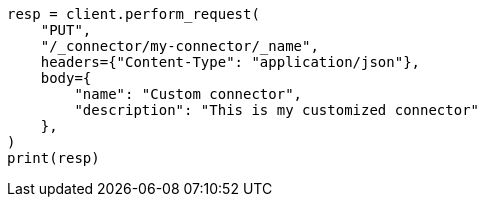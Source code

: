 // This file is autogenerated, DO NOT EDIT
// connector/apis/update-connector-name-description-api.asciidoc:79

[source, python]
----
resp = client.perform_request(
    "PUT",
    "/_connector/my-connector/_name",
    headers={"Content-Type": "application/json"},
    body={
        "name": "Custom connector",
        "description": "This is my customized connector"
    },
)
print(resp)
----
